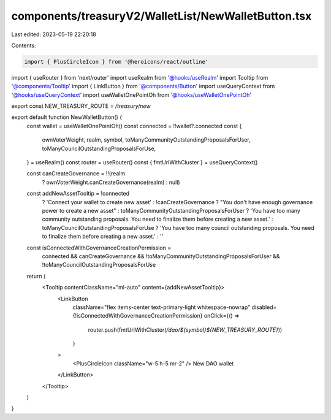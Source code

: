 components/treasuryV2/WalletList/NewWalletButton.tsx
====================================================

Last edited: 2023-05-19 22:20:18

Contents:

.. code-block:: tsx

    import { PlusCircleIcon } from '@heroicons/react/outline'
import { useRouter } from 'next/router'
import useRealm from '@hooks/useRealm'
import Tooltip from '@components/Tooltip'
import { LinkButton } from '@components/Button'
import useQueryContext from '@hooks/useQueryContext'
import useWalletOnePointOh from '@hooks/useWalletOnePointOh'

export const NEW_TREASURY_ROUTE = `/treasury/new`

export default function NewWalletButton() {
  const wallet = useWalletOnePointOh()
  const connected = !!wallet?.connected
  const {
    ownVoterWeight,
    realm,
    symbol,
    toManyCommunityOutstandingProposalsForUser,
    toManyCouncilOutstandingProposalsForUse,
  } = useRealm()
  const router = useRouter()
  const { fmtUrlWithCluster } = useQueryContext()

  const canCreateGovernance = !!(realm
    ? ownVoterWeight.canCreateGovernance(realm)
    : null)

  const addNewAssetTooltip = !connected
    ? 'Connect your wallet to create new asset'
    : !canCreateGovernance
    ? "You don't have enough governance power to create a new asset"
    : toManyCommunityOutstandingProposalsForUser
    ? 'You have too many community outstanding proposals. You need to finalize them before creating a new asset.'
    : toManyCouncilOutstandingProposalsForUse
    ? 'You have too many council outstanding proposals. You need to finalize them before creating a new asset.'
    : ''

  const isConnectedWithGovernanceCreationPermission =
    connected &&
    canCreateGovernance &&
    !toManyCommunityOutstandingProposalsForUser &&
    !toManyCouncilOutstandingProposalsForUse

  return (
    <Tooltip contentClassName="ml-auto" content={addNewAssetTooltip}>
      <LinkButton
        className="flex items-center text-primary-light whitespace-nowrap"
        disabled={!isConnectedWithGovernanceCreationPermission}
        onClick={() =>
          router.push(fmtUrlWithCluster(`/dao/${symbol}${NEW_TREASURY_ROUTE}`))
        }
      >
        <PlusCircleIcon className="w-5 h-5 mr-2" />
        New DAO wallet
      </LinkButton>
    </Tooltip>
  )
}


